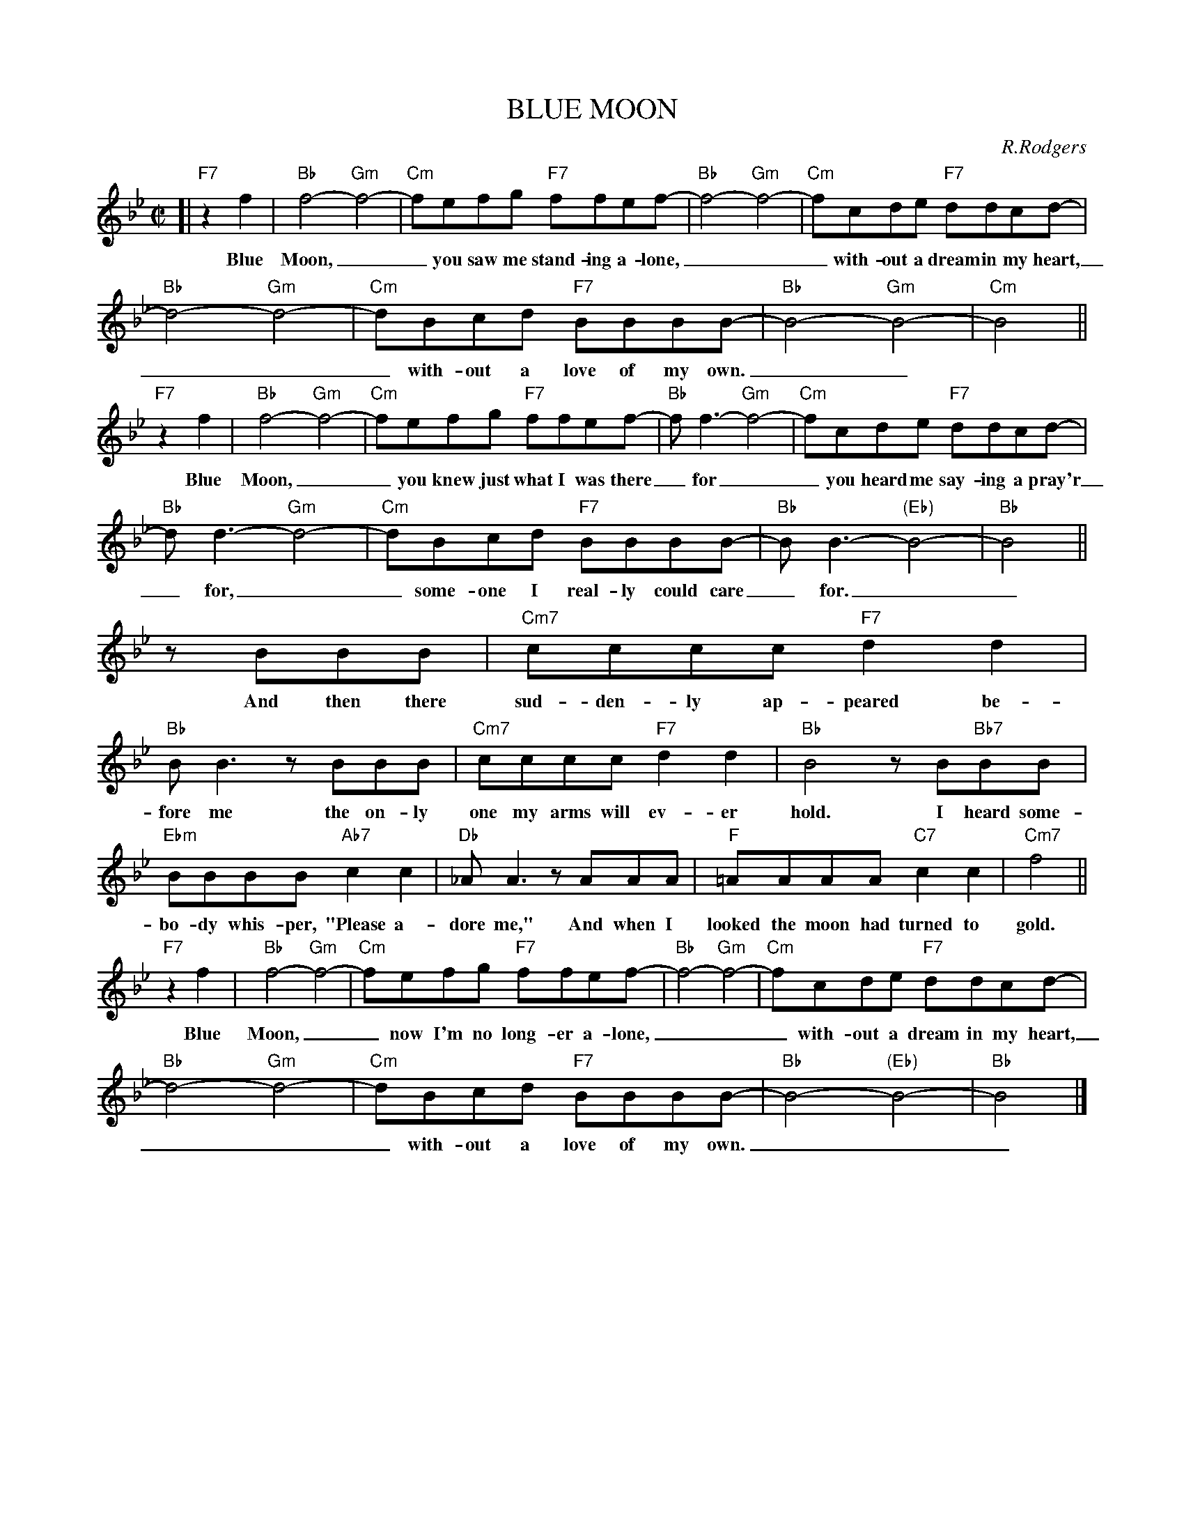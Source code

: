 
X: 1
T: BLUE MOON
C: R.Rodgers
M: C|
L: 1/8
K: Bb
%
[| "F7"z2f2 | "Bb"f4- "Gm"f4- | "Cm"fefg "F7"ffef- | "Bb"f4- "Gm"f4- | "Cm"fcde "F7"ddcd- |
w: Blue Moon,__ you saw me stand-ing a-lone,___ with-out a dream in my heart,
%
  "Bb"d4- "Gm"d4- | "Cm"dBcd "F7"BBBB- | "Bb"B4- "Gm"B4- | "Cm"B4 ||
w: ___ with- out a love of my own.__
%
"F7"z2f2 | "Bb"f4- "Gm"f4- | "Cm"fefg "F7"ffef- | "Bb"f f3- "Gm"f4- | "Cm"fcde "F7"ddcd- |
w: Blue Moon,__ you knew just what I was there_ for__ you heard me say-ing a pray'r
%
  "Bb"d d3- "Gm"d4- | "Cm"dBcd "F7"BBBB- | "Bb"BB3- "(Eb)"B4- | "Bb"B4 ||
w: _ for,__ some-one I real-ly could care_ for.__
%
zBBB | "Cm7"cccc "F7"d2d2 | "Bb"BB3 zBBB | "Cm7"cccc "F7"d2d2 | "Bb"B4 zB"Bb7"BB |
w: And then there sud-den-ly ap-peared be-fore me the on-ly one my arms will ev-er hold. I heard some-
%
  "Ebm"BBBB "Ab7"c2c2 | "Db"_AA3 zAAA | "F"=AAAA "C7"c2c2 | "Cm7"f4  ||
w: bo-dy whis-per, "Please a-dore me," And when I looked the moon had turned to gold.
%
"F7"z2f2 | "Bb"f4- "Gm"f4- | "Cm"fefg "F7"ffef- | "Bb"f4- "Gm"f4- | "Cm"fcde "F7"ddcd- |
w: Blue Moon,__ now I'm no long-er a-lone,___ with-out a dream in my heart,
%
  "Bb"d4- "Gm"d4- | "Cm"dBcd "F7"BBBB- | "Bb"B4- "(Eb)"B4- | "Bb"B4 |]
w: ___ with-out a love of my own.___


X: 2
T: BLUE MOON
C: R.Rodgers
M: C|
L: 1/8
K: C
%
[| "G7"z2G2 | "C"G4- "Am"G4- | "Dm"GFGA "G7"GGFG- | "C"G4- "Am"G4- | "Dm"GDEF "G7"EEDE- |
w: Blue Moon,__ you saw me stand-ing a-lone,___ with-out a dream in my heart,
%
  "C"E4- "Am"E4- | "Dm"ECDE "G7"CCCC- | "C"C4- "Am"C4- | "Dm"C4 ||
w: ___ with- out a love of my own.__
%
"G7"z2G2 | "C"G4- "Am"G4- | "Dm"GFGA "G7"GGFG- | "C"G G3- "Am"G4- | "Dm"GDEF "G7"EEDE- |
w: Blue Moon,__ you knew just what I was there_ for__ you heard me say-ing a pray'r
%
  "C"E E3- "Am"E4- | "Dm"ECDE "G7"CCCC- | "C"CC3- "(F)"C4- | "C"C4 ||
w: _ for,__ some-one I real-ly could care_ for.__
%
zCCC | "Dm7"DDDD "G7"E2E2 | "C"CC3 zCCC | "Dm7"DDDD "G7"E2E2 | "C"C4 zC"C7"CC |
w: And then there sud-den-ly ap-peared be-fore me the on-ly one my arms will ev-er hold. I heard some-
%
  "Fm"CCCC "B7"D2D2 | "Eb"_B,B,3 zB,B,B, | "G"=B,B,B,B, "D7"D2D2 | "Dm7"G4  ||
w: bo-dy whis-per, "Please a-dore me," And when I looked the moon had turned to gold.
%
"G7"z2G2 | "C"G4- "Am"G4- | "Dm"GFGA "G7"GGFG- | "C"G4- "Am"G4- | "Dm"GDEF "G7"EEDE- |
w: Blue Moon,__ now I'm no long-er a-lone,___ with-out a dream in my heart,
%
  "C"E4- "Am"E4- | "Dm"ECDE "G7"CCCC- | "C"C4- "(F)"C4- | "C"C4 |]
w: ___ with-out a love of my own.___


X: 3
T: BLUE MOON
C: R.Rodgers
M: C|
L: 1/8
K: D
%
[| "A7"z2A2 | "D"A4- "Bm"A4- | "Em"AGAB "A7"AAGA- | "D"A4- "Bm"A4- | "Em"AEFG "A7"FFEF- |
w: Blue Moon,__ you saw me stand-ing a-lone,___ with-out a dream in my heart,
%
  "D"F4- "Bm"F4- | "Em"FDEF "A7"DDDD- | "D"D4- "Bm"D4- | "Em"D4 ||
w: ___ with- out a love of my own.__
%
"A7"z2A2 | "D"A4- "Bm"A4- | "Em"AGAB "A7"AAGA- | "D"A A3- "Bm"A4- | "Em"AEFG "A7"FFEF- |
w: Blue Moon,__ you knew just what I was there_ for__ you heard me say-ing a pray'r
%
  "D"F F3- "Bm"F4- | "Em"FDEF "A7"DDDD- | "D"DD3- "(G)"D4- | "D"D4 ||
w: _ for,__ some-one I real-ly could care_ for.__
%
zDDD | "Em7"EEEE "A7"F2F2 | "D"DD3 zDDD | "Em7"EEEE "A7"F2F2 | "D"D4 zD"D7"DD |
w: And then there sud-den-ly ap-peared be-fore me the on-ly one my arms will ev-er hold. I heard some-
%
  "Gm"DDDD "C7"E2E2 | "F"=CC3 zCCC | "A"^CCCC "E7"E2E2 | "Em7"A4  ||
w: bo-dy whis-per, "Please a-dore me," And when I looked the moon had turned to gold.
%
"A7"z2A2 | "D"A4- "Bm"A4- | "Em"AGAB "A7"AAGA- | "D"A4- "Bm"A4- | "Em"AEFG "A7"FFEF- |
w: Blue Moon,__ now I'm no long-er a-lone,___ with-out a dream in my heart,
%
  "D"F4- "Bm"F4- | "Em"FDEF "A7"DDDD- | "D"D4- "(G)"D4- | "D"D4 |]
w: ___ with-out a love of my own.___


X: 4
T: BLUE MOON
C: R.Rodgers
M: C|
L: 1/8
K: Eb
%
[| "Bb7"z2B2 | "Eb"B4- "Cm"B4- | "Fm"BABc "Bb7"BBAB- | "Eb"B4- "Cm"B4- | "Fm"BFGA "Bb7"GGFG- |
w: Blue Moon,__ you saw me stand-ing a-lone,___ with-out a dream in my heart,
%
  "Eb"G4- "Cm"G4- | "Fm"GEFG "Bb7"EEEE- | "Eb"E4- "Cm"E4- | "Fm"E4 ||
w: ___ with- out a love of my own.__
%
"Bb7"z2B2 | "Eb"B4- "Cm"B4- | "Fm"BABc "Bb7"BBAB- | "Eb"B B3- "Cm"B4- | "Fm"BFGA "Bb7"GGFG- |
w: Blue Moon,__ you knew just what I was there_ for__ you heard me say-ing a pray'r
%
  "Eb"G G3- "Cm"G4- | "Fm"GEFG "Bb7"EEEE- | "Eb"EE3- "(Ab)"E4- | "Eb"E4 ||
w: _ for,__ some-one I real-ly could care_ for.__
%
zEEE | "Fm7"FFFF "Bb7"G2G2 | "Eb"EE3 zEEE | "Fm7"FFFF "Bb7"G2G2 | "Eb"E4 zE"Eb7"EE |
w: And then there sud-den-ly ap-peared be-fore me the on-ly one my arms will ev-er hold. I heard some-
%
  "Abm"EEEE "Db7"F2F2 | "Gb"_DD3 zDDD | "Bb"=DDDD "F7"F2F2 | "Fm7"B4  ||
w: bo-dy whis-per, "Please a-dore me," And when I looked the moon had turned to gold.
%
"Bb7"z2B2 | "Eb"B4- "Cm"B4- | "Fm"BABc "Bb7"BBAB- | "Eb"B4- "Cm"B4- | "Fm"BFGA "Bb7"GGFG- |
w: Blue Moon,__ now I'm no long-er a-lone,___ with-out a dream in my heart,
%
  "Eb"G4- "Cm"G4- | "Fm"GEFG "Bb7"EEEE- | "Eb"E4- "(Ab)"E4- | "Eb"E4 |]
w: ___ with-out a love of my own.___


X: 5
T: BLUE MOON
C: R.Rodgers
M: C|
L: 1/8
K: F
%
[| "C7"z2c2 | "F"c4- "Dm"c4- | "Gm"cBcd "C7"ccBc- | "F"c4- "Dm"c4- | "Gm"cGAB "C7"AAGA- |
w: Blue Moon,__ you saw me stand-ing a-lone,___ with-out a dream in my heart,
%
  "F"A4- "Dm"A4- | "Gm"AFGA "C7"FFFF- | "F"F4- "Dm"F4- | "Gm"F4 ||
w: ___ with- out a love of my own.__
%
"C7"z2c2 | "F"c4- "Dm"c4- | "Gm"cBcd "C7"ccBc- | "F"c c3- "Dm"c4- | "Gm"cGAB "C7"AAGA- |
w: Blue Moon,__ you knew just what I was there_ for__ you heard me say-ing a pray'r
%
  "F"A A3- "Dm"A4- | "Gm"AFGA "C7"FFFF- | "F"FF3- "(Bb)"F4- | "F"F4 ||
w: _ for,__ some-one I real-ly could care_ for.__
%
zFFF | "Gm7"GGGG "C7"A2A2 | "F"FF3 zFFF | "Gm7"GGGG "C7"A2A2 | "F"F4 zF"F7"FF |
w: And then there sud-den-ly ap-peared be-fore me the on-ly one my arms will ev-er hold. I heard some-
%
  "Bbm"FFFF "Eb7"G2G2 | "Ab"_EE3 zEEE | "C"=EEEE "G7"G2G2 | "Gm7"c4  ||
w: bo-dy whis-per, "Please a-dore me," And when I looked the moon had turned to gold.
%
"C7"z2c2 | "F"c4- "Dm"c4- | "Gm"cBcd "C7"ccBc- | "F"c4- "Dm"c4- | "Gm"cGAB "C7"AAGA- |
w: Blue Moon,__ now I'm no long-er a-lone,___ with-out a dream in my heart,
%
  "F"A4- "Dm"A4- | "Gm"AFGA "C7"FFFF- | "F"F4- "(Bb)"F4- | "F"F4 |]
w: ___ with-out a love of my own.___


X: 6
T: BLUE MOON
C: R.Rodgers
M: C|
L: 1/8
K: G
%
[| "D7"z2d2 | "G"d4- "Em"d4- | "Am"dcde "D7"ddcd- | "G"d4- "Em"d4- | "Am"dABc "D7"BBAB- |
w: Blue Moon,__ you saw me stand-ing a-lone,___ with-out a dream in my heart,
%
  "G"B4- "Em"B4- | "Am"BGAB "D7"GGGG- | "G"G4- "Em"G4- | "Am"G4 ||
w: ___ with- out a love of my own.__
%
"D7"z2d2 | "G"d4- "Em"d4- | "Am"dcde "D7"ddcd- | "G"d d3- "Em"d4- | "Am"dABc "D7"BBAB- |
w: Blue Moon,__ you knew just what I was there_ for__ you heard me say-ing a pray'r
%
  "G"B B3- "Em"B4- | "Am"BGAB "D7"GGGG- | "G"GG3- "(C)"G4- | "G"G4 ||
w: _ for,__ some-one I real-ly could care_ for.__
%
zGGG | "Am7"AAAA "D7"B2B2 | "G"GG3 zGGG | "Am7"AAAA "D7"B2B2 | "G"G4 zG"G7"GG |
w: And then there sud-den-ly ap-peared be-fore me the on-ly one my arms will ev-er hold. I heard some-
%
  "Cm"GGGG "F7"A2A2 | "Bb"=FF3 zFFF | "D"^FFFF "A7"A2A2 | "Am7"d4  ||
w: bo-dy whis-per, "Please a-dore me," And when I looked the moon had turned to gold.
%
"D7"z2d2 | "G"d4- "Em"d4- | "Am"dcde "D7"ddcd- | "G"d4- "Em"d4- | "Am"dABc "D7"BBAB- |
w: Blue Moon,__ now I'm no long-er a-lone,___ with-out a dream in my heart,
%
  "G"B4- "Em"B4- | "Am"BGAB "D7"GGGG- | "G"G4- "(C)"G4- | "G"G4 |]
w: ___ with-out a love of my own.___
